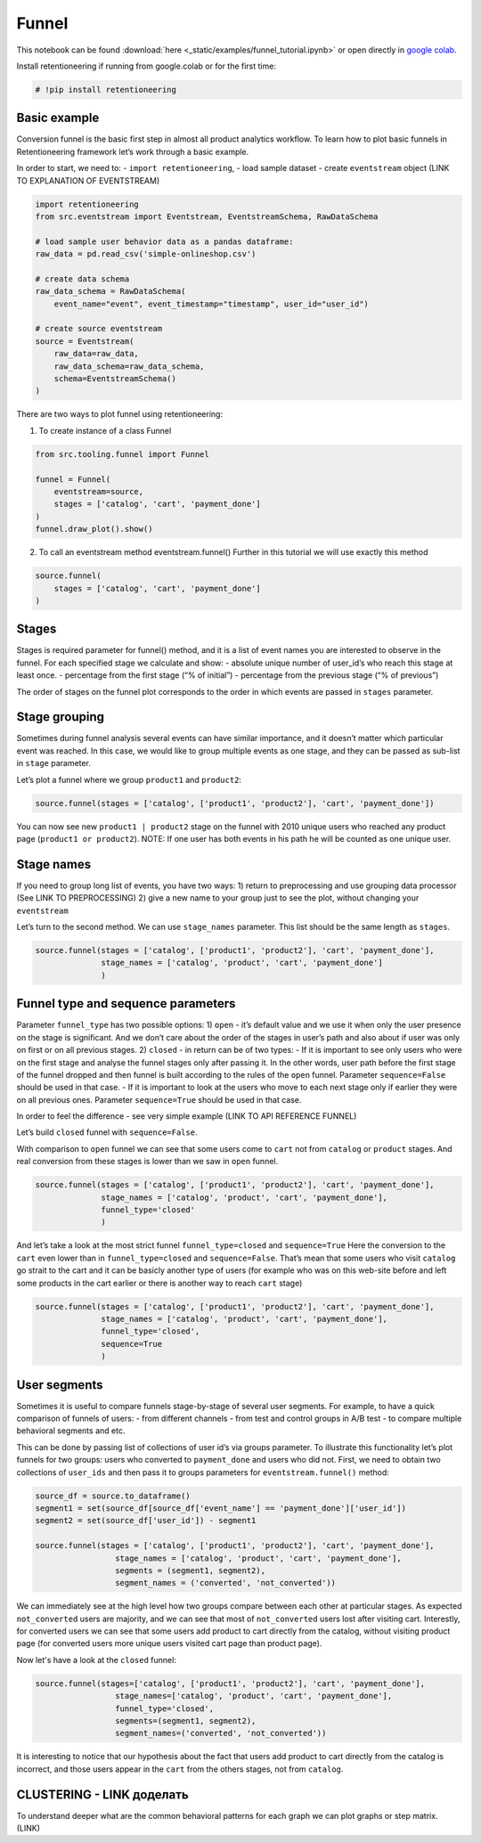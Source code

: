 Funnel
=================

This notebook can be found :download:`here <_static/examples/funnel_tutorial.ipynb>`
or open directly in `google colab <https://colab.research.google.com/github/retentioneering/retentioneering-tools/blob/master/docs/source/_static/examples/funnel_tutorial.ipynb>`__.

Install retentioneering if running from google.colab or for the first
time:

.. code:: ipython3

    # !pip install retentioneering

Basic example
-------------
Conversion funnel is the basic first step in almost all product
analytics workflow. To learn how to plot basic funnels in
Retentioneering framework let’s work through a basic example.

In order to start, we need to: - ``import retentioneering``, - load
sample dataset - create ``eventstream`` object (LINK TO EXPLANATION OF
EVENTSTREAM)

.. code:: ipython3

    import retentioneering
    from src.eventstream import Eventstream, EventstreamSchema, RawDataSchema
    
    # load sample user behavior data as a pandas dataframe:
    raw_data = pd.read_csv('simple-onlineshop.csv')
    
    # create data schema
    raw_data_schema = RawDataSchema(
        event_name="event", event_timestamp="timestamp", user_id="user_id")
    
    # create source eventstream
    source = Eventstream(
        raw_data=raw_data,
        raw_data_schema=raw_data_schema,
        schema=EventstreamSchema()
    )

There are two ways to plot funnel using retentioneering:

1) To create instance of a class Funnel

.. code:: ipython3

    from src.tooling.funnel import Funnel
    
    funnel = Funnel(
        eventstream=source,
        stages = ['catalog', 'cart', 'payment_done']
    )
    funnel.draw_plot().show()


.. raw:: html


            <iframe
                width="700"
                height="400"
                src="_static/funnel/funnel_0.html"
                frameborder="0"
                align="left"
                allowfullscreen
            ></iframe>

2) To call an eventstream method eventstream.funnel() Further in this
   tutorial we will use exactly this method

.. code:: ipython3

    source.funnel(
        stages = ['catalog', 'cart', 'payment_done']
    )

.. raw:: html


            <iframe
                width="700"
                height="400"
                src="_static/funnel/funnel_1.html"
                frameborder="0"
                align="left"
                allowfullscreen
            ></iframe>



Stages
------

Stages is required parameter for funnel() method, and it is a list of
event names you are interested to observe in the funnel. For each
specified stage we calculate and show: - absolute unique number of
user_id’s who reach this stage at least once. - percentage from the
first stage (“% of initial”) - percentage from the previous stage (“% of
previous”)

The order of stages on the funnel plot corresponds to the order in which
events are passed in ``stages`` parameter.

Stage grouping
--------------

Sometimes during funnel analysis several events can have similar
importance, and it doesn’t matter which particular event was reached. In
this case, we would like to group multiple events as one stage, and they
can be passed as sub-list in ``stage`` parameter.

Let’s plot a funnel where we group ``product1`` and ``product2``:

.. code:: ipython3

    source.funnel(stages = ['catalog', ['product1', 'product2'], 'cart', 'payment_done'])

.. raw:: html


            <iframe
                width="700"
                height="400"
                src="_static/funnel/funnel_2.html"
                frameborder="0"
                align="left"
                allowfullscreen
            ></iframe>

You can now see new ``product1 | product2`` stage on the funnel with
2010 unique users who reached any product page
(``product1 or product2``). NOTE: If one user has both events in his
path he will be counted as one unique user.

Stage names
-----------

If you need to group long list of events, you have two ways:
1) return to preprocessing and use grouping data processor (See LINK TO
PREPROCESSING)
2) give a new name to your group just to see the plot,
without changing your ``eventstream``

Let’s turn to the second method. We can use ``stage_names`` parameter.
This list should be the same length as ``stages``.

.. code:: ipython3

    source.funnel(stages = ['catalog', ['product1', 'product2'], 'cart', 'payment_done'],
                  stage_names = ['catalog', 'product', 'cart', 'payment_done']
                  )


.. raw:: html


            <iframe
                width="700"
                height="400"
                src="_static/funnel/funnel_3.html"
                frameborder="0"
                align="left"
                allowfullscreen
            ></iframe>

Funnel type and sequence parameters
-----------------------------------

Parameter ``funnel_type`` has two possible options:
1) \ ``open``\  - it’s default value and we use it when only the user presence on the
stage is significant. And we don’t care about the order of the stages in
user’s path and also about if user was only on first or on all previous
stages.
2) \ ``closed``\  - in return can be of two types: - If it is
important to see only users who were on the first stage and analyse the
funnel stages only after passing it. In the other words, user path
before the first stage of the funnel dropped and then funnel is built
according to the rules of the ``open`` funnel. Parameter
``sequence=False`` should be used in that case. - If it is important to
look at the users who move to each next stage only if earlier they were
on all previous ones. Parameter ``sequence=True`` should be used in that
case.

In order to feel the difference - see very simple example (LINK TO API
REFERENCE FUNNEL)

Let’s build ``closed`` funnel with ``sequence=False``.

With comparison to ``open`` funnel we can see that some users come to
``cart`` not from ``catalog`` or ``product`` stages. And real conversion
from these stages is lower than we saw in ``open`` funnel.

.. code:: ipython3

    source.funnel(stages = ['catalog', ['product1', 'product2'], 'cart', 'payment_done'],
                  stage_names = ['catalog', 'product', 'cart', 'payment_done'],
                  funnel_type='closed'
                  )

.. raw:: html


            <iframe
                width="700"
                height="400"
                src="_static/funnel/funnel_4.html"
                frameborder="0"
                align="left"
                allowfullscreen
            ></iframe>

And let’s take a look at the most strict funnel ``funnel_type=closed``
and ``sequence=True`` Here the conversion to the ``cart`` even lower
than in ``funnel_type=closed`` and ``sequence=False``. That’s mean that
some users who visit ``catalog`` go strait to the cart and it can be
basicly another type of users (for example who was on this web-site
before and left some products in the cart earlier or there is another
way to reach ``cart`` stage)

.. code:: ipython3

    source.funnel(stages = ['catalog', ['product1', 'product2'], 'cart', 'payment_done'],
                  stage_names = ['catalog', 'product', 'cart', 'payment_done'],
                  funnel_type='closed',
                  sequence=True
                  )

.. raw:: html


            <iframe
                width="700"
                height="400"
                src="_static/funnel/funnel_5.html"
                frameborder="0"
                align="left"
                allowfullscreen
            ></iframe>


User segments
-------------

Sometimes it is useful to compare funnels stage-by-stage of several user
segments. For example, to have a quick comparison of funnels of users: -
from different channels - from test and control groups in A/B test - to
compare multiple behavioral segments and etc.

This can be done by passing list of collections of user id’s via groups
parameter. To illustrate this functionality let’s plot funnels for two
groups: users who converted to ``payment_done`` and users who did not.
First, we need to obtain two collections of ``user_ids`` and then pass
it to groups parameters for ``eventstream.funnel()`` method:

.. code:: ipython3

    source_df = source.to_dataframe()
    segment1 = set(source_df[source_df['event_name'] == 'payment_done']['user_id'])
    segment2 = set(source_df['user_id']) - segment1
    
    source.funnel(stages = ['catalog', ['product1', 'product2'], 'cart', 'payment_done'],
                     stage_names = ['catalog', 'product', 'cart', 'payment_done'],
                     segments = (segment1, segment2),
                     segment_names = ('converted', 'not_converted'))

.. raw:: html


            <iframe
                width="700"
                height="400"
                src="_static/funnel/funnel_6.html"
                frameborder="0"
                align="left"
                allowfullscreen
            ></iframe>

We can immediately see at the high level how two groups compare between
each other at particular stages. As expected ``not_converted`` users are
majority, and we can see that most of ``not_converted`` users lost after
visiting cart. Interestly, for converted users we can see that some
users add product to cart directly from the catalog, without visiting
product page (for converted users more unique users visited cart page
than product page).

Now let's have a look at the ``closed`` funnel:

.. code:: ipython3

    source.funnel(stages=['catalog', ['product1', 'product2'], 'cart', 'payment_done'],
                     stage_names=['catalog', 'product', 'cart', 'payment_done'],
                     funnel_type='closed',
                     segments=(segment1, segment2),
                     segment_names=('converted', 'not_converted'))

.. raw:: html


            <iframe
                width="700"
                height="400"
                src="_static/funnel/funnel_7.html"
                frameborder="0"
                align="left"
                allowfullscreen
            ></iframe>

It is interesting to notice that our hypothesis about the fact that
users add product to cart directly from the catalog is incorrect, and
those users appear in the ``cart`` from the others stages, not from
``catalog``.

CLUSTERING - LINK доделать
--------------------------

To understand deeper what are the common behavioral patterns for each
graph we can plot graphs or step matrix. (LINK)


